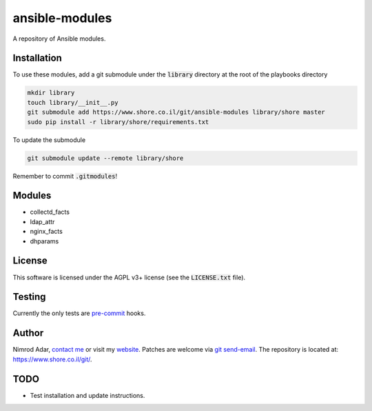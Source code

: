 ansible-modules
###############

.. image:: https://travis-ci.org/adarnimrod/ansible-modules.svg?branch=master
    :target: https://travis-ci.org/adarnimrod/ansible-modules

A repository of Ansible modules.

Installation
------------

To use these modules, add a git submodule under the :code:`library` directory
at the root of the playbooks directory

.. code:: shell

    mkdir library
    touch library/__init__.py
    git submodule add https://www.shore.co.il/git/ansible-modules library/shore master
    sudo pip install -r library/shore/requirements.txt

To update the submodule

.. code:: shell

    git submodule update --remote library/shore

Remember to commit :code:`.gitmodules`!

Modules
-------

- collectd_facts
- ldap_attr
- nginx_facts
- dhparams

License
-------

This software is licensed under the AGPL v3+ license (see the
:code:`LICENSE.txt` file).

Testing
-------

Currently the only tests are `pre-commit <http://www.pre-commit.com/>`_ hooks.

Author
------

Nimrod Adar, `contact me <nimrod@shore.co.il>`_ or visit my `website
<https://www.shore.co.il/>`_. Patches are welcome via `git send-email
<http://git-scm.com/book/en/v2/Git-Commands-Email>`_. The repository is located
at: https://www.shore.co.il/git/.

TODO
----

- Test installation and update instructions.
